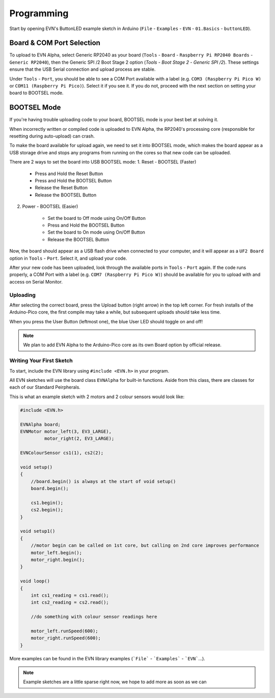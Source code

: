 Programming
============

Start by opening EVN's ButtonLED example sketch in Arduino (``File`` - ``Examples`` - ``EVN`` - ``01.Basics`` - ``buttonLED``).

Board & COM Port Selection
""""""""""""""""""""""""""

To upload to EVN Alpha, select Generic RP2040 as your board (``Tools`` - ``Board`` - ``Raspberry Pi RP2040 Boards`` - ``Generic RP2040``), then the Generic SPI /2 Boot Stage 2 option (`Tools` - `Boot Stage 2` - `Generic SPI /2`). These settings ensure that the USB Serial connection and upload process are stable.

Under ``Tools`` - ``Port``, you should be able to see a COM Port available with a label (e.g. ``COM3 (Raspberry Pi Pico W)`` or ``COM11 (Raspberry Pi Pico)``). Select it if you see it. If you do not, proceed with the next section on setting your board to BOOTSEL mode.

BOOTSEL Mode
"""""""""""""

If you're having trouble uploading code to your board, BOOTSEL mode is your best bet at solving it.

When incorrectly written or compiled code is uploaded to EVN Alpha, the RP2040's processing core (responsible for resetting during auto-upload) can crash.

To make the board available for upload again, we need to set it into BOOTSEL mode, which makes the board appear as a USB storage drive and stops any programs from running on the cores so that new code can be uploaded.

There are 2 ways to set the board into USB BOOTSEL mode:
1. Reset - BOOTSEL (Faster)

    * Press and Hold the Reset Button
    * Press and Hold the BOOTSEL Button
    * Release the Reset Button
    * Release the BOOTSEL Button

2. Power - BOOTSEL (Easier)

    * Set the board to Off mode using On/Off Button
    * Press and Hold the BOOTSEL Button
    * Set the board to On mode using On/Off Button
    * Release the BOOTSEL Button

Now, the board should appear as a USB flash drive when connected to your computer, and it will appear as a ``UF2 Board`` option in ``Tools`` - ``Port``. Select it, and upload your code.

After your new code has been uploaded, look through the available ports in ``Tools`` - ``Port`` again. If the code runs properly, a COM Port with a label (e.g. ``COM7 (Raspberry Pi Pico W)``) should be available for you to upload with and access on Serial Monitor.

Uploading
---------

After selecting the correct board, press the Upload button (right arrow) in the top left corner. For fresh installs of the Arduino-Pico core, the first compile may take a while, but subsequent uploads should take less time.

When you press the User Button (leftmost one), the blue User LED should toggle on and off!

.. note:: We plan to add EVN Alpha to the Arduino-Pico core as its own Board option by official release.

Writing Your First Sketch
-------------------------
To start, include the EVN library using ``#include <EVN.h>`` in your program.

All EVN sketches will use the board class ``EVNAlpha`` for built-in functions. Aside from this class, there are classes for each of our Standard Peirpherals.

This is what an example sketch with 2 motors and 2 colour sensors would look like:

.. code-block:: cpp

    #include <EVN.h>

    EVNAlpha board;
    EVNMotor motor_left(3, EV3_LARGE),
             motor_right(2, EV3_LARGE);

    EVNColourSensor cs1(1), cs2(2);

    void setup()
    {
        //board.begin() is always at the start of void setup()
        board.begin();

        cs1.begin();
        cs2.begin();
    }

    void setup1()
    {
        //motor begin can be called on 1st core, but calling on 2nd core improves performance
        motor_left.begin();
        motor_right.begin();
    }

    void loop()
    {
        int cs1_reading = cs1.read();
        int cs2_reading = cs2.read();

        //do something with colour sensor readings here

        motor_left.runSpeed(600);
        motor_right.runSpeed(600);
    }


More examples can be found in the EVN library examples (```File``` - ```Examples``` - ```EVN```...).


.. note:: Example sketches are a little sparse right now, we hope to add more as soon as we can